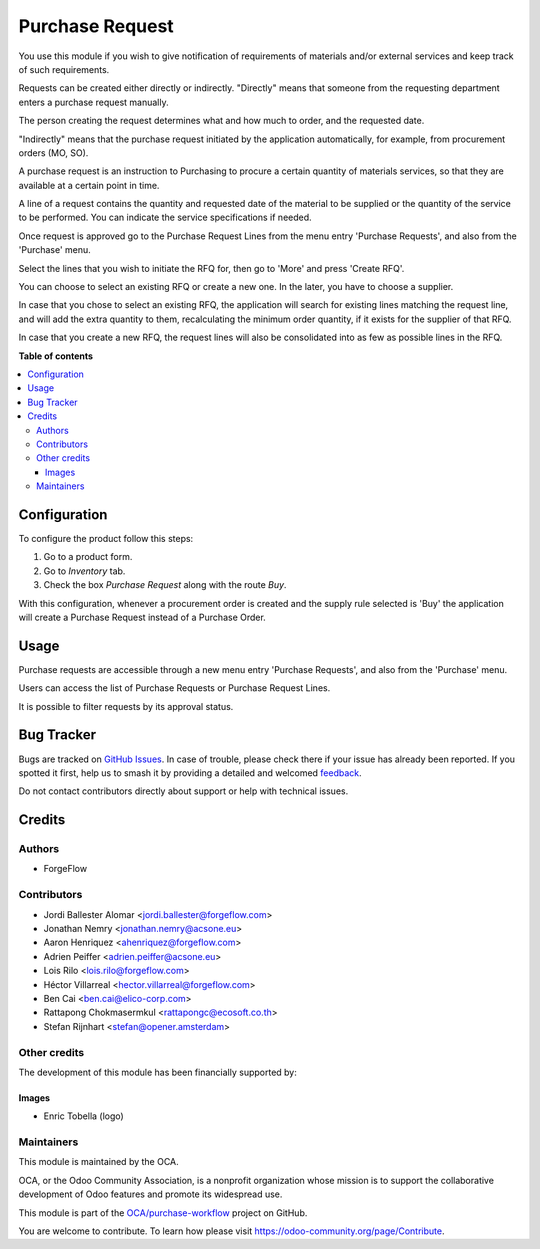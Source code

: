 ================
Purchase Request
================

.. 
   !!!!!!!!!!!!!!!!!!!!!!!!!!!!!!!!!!!!!!!!!!!!!!!!!!!!
   !! This file is generated by oca-gen-addon-readme !!
   !! changes will be overwritten.                   !!
   !!!!!!!!!!!!!!!!!!!!!!!!!!!!!!!!!!!!!!!!!!!!!!!!!!!!
   !! source digest: sha256:db2c74ec2dfd1fd0a9760d4abb399432419602579d7855c0b03996c39ef3a85b
   !!!!!!!!!!!!!!!!!!!!!!!!!!!!!!!!!!!!!!!!!!!!!!!!!!!!

.. |badge1| image:: https://img.shields.io/badge/maturity-Beta-yellow.png
    :target: https://odoo-community.org/page/development-status
    :alt: Beta
.. |badge2| image:: https://img.shields.io/badge/licence-LGPL--3-blue.png
    :target: http://www.gnu.org/licenses/lgpl-3.0-standalone.html
    :alt: License: LGPL-3
.. |badge3| image:: https://img.shields.io/badge/github-OCA%2Fpurchase--workflow-lightgray.png?logo=github
    :target: https://github.com/OCA/purchase-workflow/tree/16.0/purchase_request
    :alt: OCA/purchase-workflow
.. |badge4| image:: https://img.shields.io/badge/weblate-Translate%20me-F47D42.png
    :target: https://translation.odoo-community.org/projects/purchase-workflow-16-0/purchase-workflow-16-0-purchase_request
    :alt: Translate me on Weblate
.. |badge5| image:: https://img.shields.io/badge/runboat-Try%20me-875A7B.png
    :target: https://runboat.odoo-community.org/builds?repo=OCA/purchase-workflow&target_branch=16.0
    :alt: Try me on Runboat

|badge1| |badge2| |badge3| |badge4| |badge5|

You use this module if you wish to give notification of requirements of
materials and/or external services and keep track of such requirements.

Requests can be created either directly or indirectly. "Directly" means
that someone from the requesting department enters a purchase request
manually.

The person creating the request determines what and how much to order,
and the requested date.

"Indirectly" means that the purchase request initiated by the
application automatically, for example, from procurement orders (MO,
SO).

A purchase request is an instruction to Purchasing to procure a certain
quantity of materials services, so that they are available at a certain
point in time.

A line of a request contains the quantity and requested date of the
material to be supplied or the quantity of the service to be performed.
You can indicate the service specifications if needed.

Once request is approved go to the Purchase Request Lines from the menu
entry 'Purchase Requests', and also from the 'Purchase' menu.

Select the lines that you wish to initiate the RFQ for, then go to
'More' and press 'Create RFQ'.

You can choose to select an existing RFQ or create a new one. In the
later, you have to choose a supplier.

In case that you chose to select an existing RFQ, the application will
search for existing lines matching the request line, and will add the
extra quantity to them, recalculating the minimum order quantity, if it
exists for the supplier of that RFQ.

In case that you create a new RFQ, the request lines will also be
consolidated into as few as possible lines in the RFQ.

**Table of contents**

.. contents::
   :local:

Configuration
=============

To configure the product follow this steps:

1. Go to a product form.
2. Go to *Inventory* tab.
3. Check the box *Purchase Request* along with the route *Buy*.

With this configuration, whenever a procurement order is created and the
supply rule selected is 'Buy' the application will create a Purchase
Request instead of a Purchase Order.

Usage
=====

Purchase requests are accessible through a new menu entry 'Purchase
Requests', and also from the 'Purchase' menu.

Users can access the list of Purchase Requests or Purchase Request
Lines.

It is possible to filter requests by its approval status.

Bug Tracker
===========

Bugs are tracked on `GitHub Issues <https://github.com/OCA/purchase-workflow/issues>`_.
In case of trouble, please check there if your issue has already been reported.
If you spotted it first, help us to smash it by providing a detailed and welcomed
`feedback <https://github.com/OCA/purchase-workflow/issues/new?body=module:%20purchase_request%0Aversion:%2016.0%0A%0A**Steps%20to%20reproduce**%0A-%20...%0A%0A**Current%20behavior**%0A%0A**Expected%20behavior**>`_.

Do not contact contributors directly about support or help with technical issues.

Credits
=======

Authors
-------

* ForgeFlow

Contributors
------------

-  Jordi Ballester Alomar <jordi.ballester@forgeflow.com>
-  Jonathan Nemry <jonathan.nemry@acsone.eu>
-  Aaron Henriquez <ahenriquez@forgeflow.com>
-  Adrien Peiffer <adrien.peiffer@acsone.eu>
-  Lois Rilo <lois.rilo@forgeflow.com>
-  Héctor Villarreal <hector.villarreal@forgeflow.com>
-  Ben Cai <ben.cai@elico-corp.com>
-  Rattapong Chokmasermkul <rattapongc@ecosoft.co.th>
-  Stefan Rijnhart <stefan@opener.amsterdam>

Other credits
-------------

The development of this module has been financially supported by:

|Aleph Objects, Inc|

Images
~~~~~~

-  Enric Tobella (logo)

.. |Aleph Objects, Inc| image:: https://upload.wikimedia.org/wikipedia/en/3/3b/Aleph_Objects_Logo.png
   :target: https://www.alephobjects.com

Maintainers
-----------

This module is maintained by the OCA.

.. image:: https://odoo-community.org/logo.png
   :alt: Odoo Community Association
   :target: https://odoo-community.org

OCA, or the Odoo Community Association, is a nonprofit organization whose
mission is to support the collaborative development of Odoo features and
promote its widespread use.

This module is part of the `OCA/purchase-workflow <https://github.com/OCA/purchase-workflow/tree/16.0/purchase_request>`_ project on GitHub.

You are welcome to contribute. To learn how please visit https://odoo-community.org/page/Contribute.
